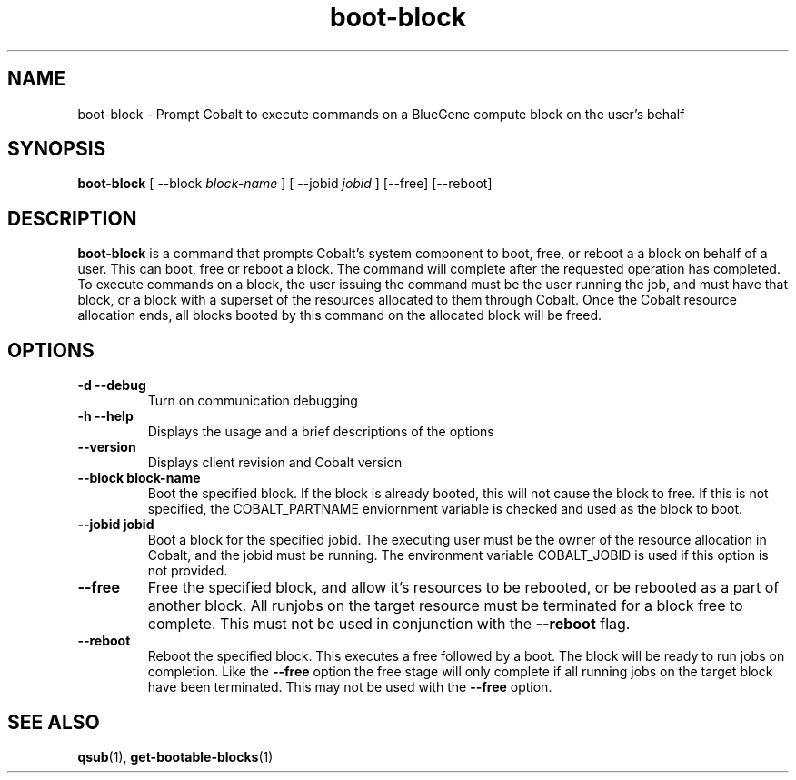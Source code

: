 .TH "boot-block" 1 "February 15, 2012" "version 0.99.19" "COBALT COMMANDS"
.SH NAME
boot-block \- Prompt Cobalt to execute commands on a BlueGene compute block on the user's behalf
.SH SYNOPSIS
.B boot-block
[ --block
.I block-name
] [ --jobid
.I jobid
] [--free] [--reboot]
.SH DESCRIPTION
.PP
.B boot-block
is a command that prompts Cobalt's system component to boot, free, or reboot a
a block on behalf of a user.  This can boot, free or reboot a block.  The command will complete after
the requested operation has completed.  To execute commands on a block, the user issuing the command
must be the user running the job, and must have that block, or a block with a superset of the resources
allocated to them through Cobalt.  Once the Cobalt resource allocation ends, all blocks booted by this
command on the allocated block will be freed.
.SH OPTIONS
.TP
.B \-d \--debug
Turn on communication debugging
.TP
.B \-h \-\-help
Displays the usage and a brief descriptions of the options
.TP
.B \-\-version
Displays client revision and Cobalt version
.TP
.B \-\-block block-name
Boot the specified block. If the block is already booted, this will not cause
the block to free.  If this is not specified, the COBALT_PARTNAME
enviornment variable is checked and used as the block to boot.
.TP
.B \-\-jobid jobid
Boot a block for the specified jobid.  The executing user must be the owner of the
resource allocation in Cobalt, and the jobid must be running.  The environment variable
COBALT_JOBID is used if this option is not provided.
.TP
.B \-\-free
Free the specified block, and allow it's resources to be rebooted, or be rebooted as a part
of another block.  All runjobs on the target resource must be terminated for a block free
to complete. This must not be used in conjunction with the
.BR \-\-reboot
flag.
.TP
.B \-\-reboot
Reboot the specified block.  This executes a free followed by a boot.  The block will be
ready to run jobs on completion.  Like the
.BR \-\-free
option the free stage will only
complete if all running jobs on the target block have been terminated.  This may not be used
with the
.BR \-\-free
option.

.SH "SEE ALSO"
.BR qsub (1),
.BR get-bootable-blocks (1)
